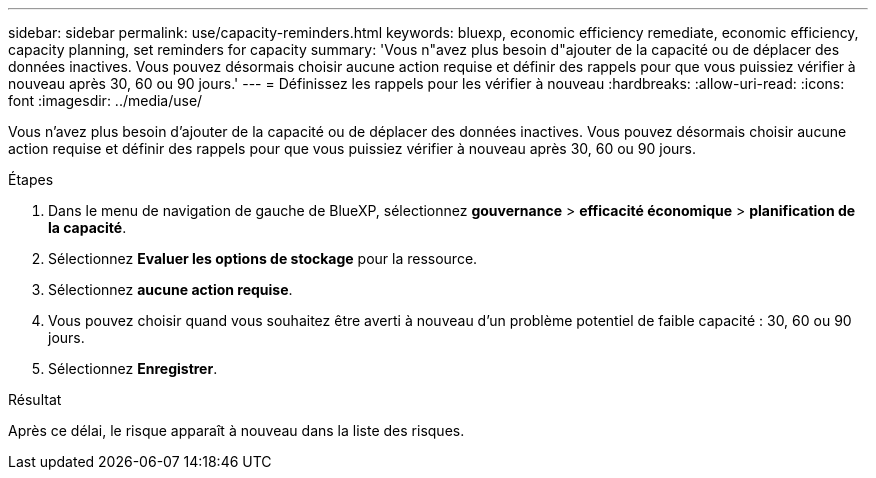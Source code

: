 ---
sidebar: sidebar 
permalink: use/capacity-reminders.html 
keywords: bluexp, economic efficiency remediate, economic efficiency, capacity planning, set reminders for capacity 
summary: 'Vous n"avez plus besoin d"ajouter de la capacité ou de déplacer des données inactives. Vous pouvez désormais choisir aucune action requise et définir des rappels pour que vous puissiez vérifier à nouveau après 30, 60 ou 90 jours.' 
---
= Définissez les rappels pour les vérifier à nouveau
:hardbreaks:
:allow-uri-read: 
:icons: font
:imagesdir: ../media/use/


[role="lead"]
Vous n'avez plus besoin d'ajouter de la capacité ou de déplacer des données inactives. Vous pouvez désormais choisir aucune action requise et définir des rappels pour que vous puissiez vérifier à nouveau après 30, 60 ou 90 jours.

.Étapes
. Dans le menu de navigation de gauche de BlueXP, sélectionnez *gouvernance* > *efficacité économique* > *planification de la capacité*.
. Sélectionnez *Evaluer les options de stockage* pour la ressource.
. Sélectionnez *aucune action requise*.
. Vous pouvez choisir quand vous souhaitez être averti à nouveau d'un problème potentiel de faible capacité : 30, 60 ou 90 jours.
. Sélectionnez *Enregistrer*.


.Résultat
Après ce délai, le risque apparaît à nouveau dans la liste des risques.
